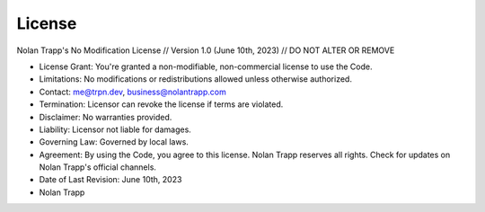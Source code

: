 License
=====

Nolan Trapp's No Modification License // Version 1.0 (June 10th, 2023) // DO NOT ALTER OR REMOVE

* License Grant: You're granted a non-modifiable, non-commercial license to use the Code.
* Limitations: No modifications or redistributions allowed unless otherwise authorized.
* Contact: me@trpn.dev, business@nolantrapp.com
* Termination: Licensor can revoke the license if terms are violated.
* Disclaimer: No warranties provided.
* Liability: Licensor not liable for damages.
* Governing Law: Governed by local laws.
* Agreement: By using the Code, you agree to this license. Nolan Trapp reserves all rights. Check for updates on Nolan Trapp's official channels.
* Date of Last Revision: June 10th, 2023
* Nolan Trapp 
